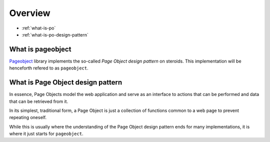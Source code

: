 Overview
========

* :ref:`what-is-po`
* :ref:`what-is-po-design-pattern`



.. _what-is-po:

What is pageobject
------------------

`Pageobject`_ library implements the so-called *Page Object design pattern*
on steroids. This implementation will be henceforth refered to as ``pageobject``.

.. _Pageobject: https://github.com/lukas-linhart/pageobject



.. _what-is-po-design-pattern:

What is Page Object design pattern
----------------------------------

In essence, Page Objects model the web application and serve
as an interface to actions that can be performed and data
that can be retrieved from it.

In its simplest, traditional form, a Page Object is just a collection
of functions common to a web page to prevent repeating oneself.

While this is usually where the understanding of the Page Object design
pattern ends for many implementations, it is where it just starts
for ``pageobject``.

